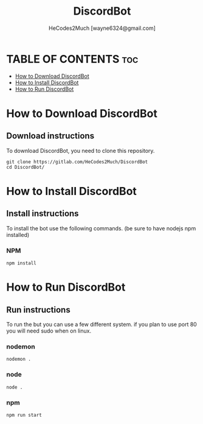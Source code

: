 #+TITLE: DiscordBot
#+DESCRIPTION: A nice and easy to setup discord bot made with discord.js
#+AUTHOR: HeCodes2Much [wayne6324@gmail.com]

* TABLE OF CONTENTS :toc:
- [[#how-to-download-discordbot][How to Download DiscordBot]]
- [[#how-to-install-discordbot][How to Install DiscordBot]]
- [[#how-to-run-discordbot][How to Run DiscordBot]]

* How to Download DiscordBot
** Download instructions
To download DiscordBot, you need to clone this repository.
#+begin_example
git clone https://gitlab.com/HeCodes2Much/DiscordBot
cd DiscordBot/
#+end_example

* How to Install DiscordBot
** Install instructions
To install the bot use the following commands. (be sure to have nodejs npm installed)
*** NPM
#+begin_example
npm install
#+end_example

* How to Run DiscordBot
** Run instructions
To run the but you can use a few different system.
if you plan to use port 80 you will need sudo when on linux.

*** nodemon
#+begin_example
nodemon .
#+end_example

*** node
#+begin_example
node .
#+end_example

*** npm
#+begin_example
npm run start
#+end_example